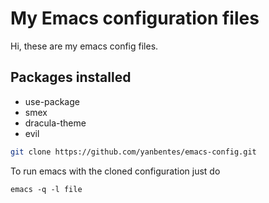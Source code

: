 * My Emacs configuration files

Hi, these are my emacs config files.

** Packages installed

- use-package 
- smex 
- dracula-theme
- evil

#+BEGIN_SRC bash
git clone https://github.com/yanbentes/emacs-config.git
#+END_SRC

To run emacs with the cloned configuration just do

#+BEGIN_SRC
emacs -q -l file
#+END_SRC

